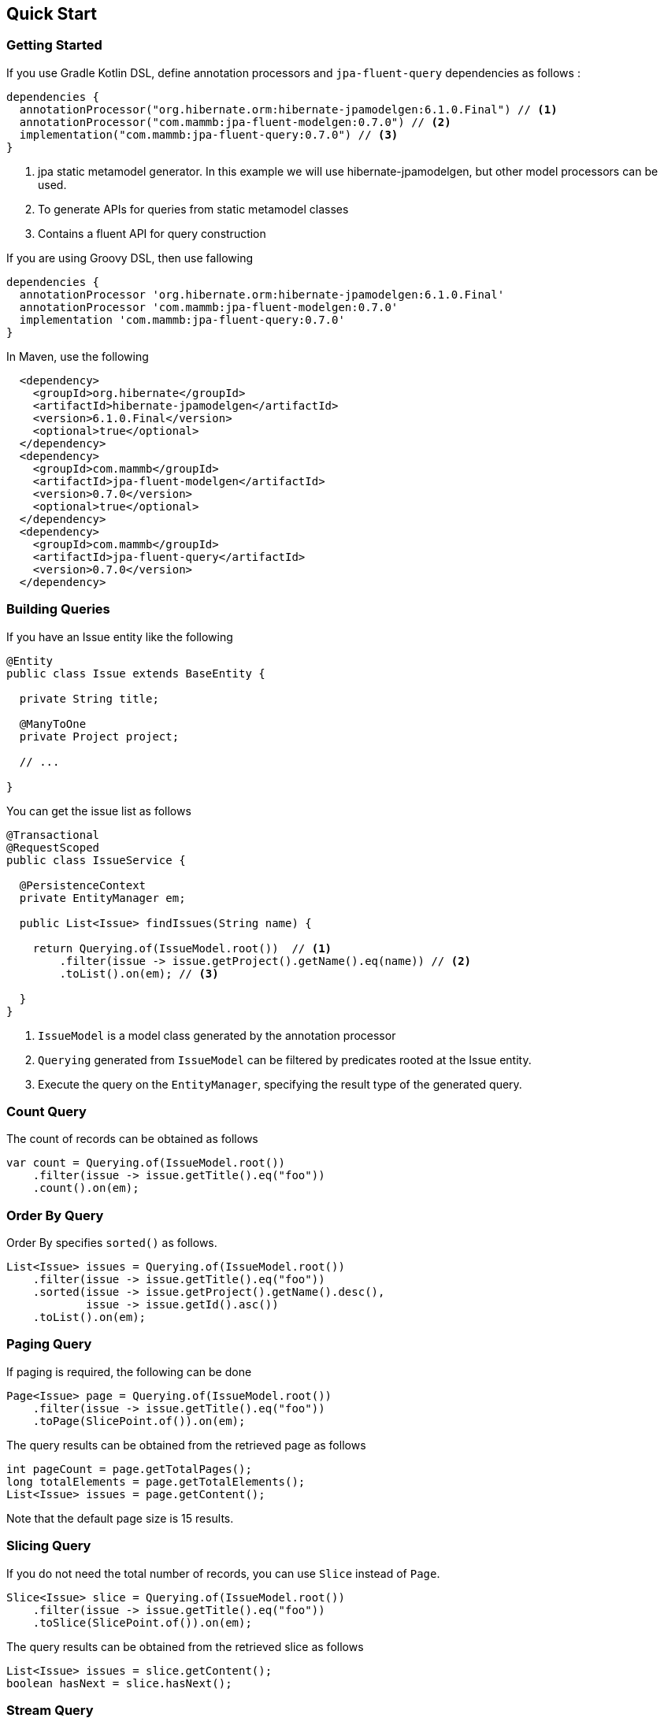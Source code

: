 == Quick Start

=== Getting Started

If you use Gradle Kotlin DSL, define annotation processors and `jpa-fluent-query` dependencies as follows :

[source, kotlin]
----
dependencies {
  annotationProcessor("org.hibernate.orm:hibernate-jpamodelgen:6.1.0.Final") // <1>
  annotationProcessor("com.mammb:jpa-fluent-modelgen:0.7.0") // <2>
  implementation("com.mammb:jpa-fluent-query:0.7.0") // <3>
}
----
<1> jpa static metamodel generator. In this example we will use hibernate-jpamodelgen, but other model processors can be used.
<2> To generate APIs for queries from static metamodel classes
<3> Contains a fluent API for query construction

If you are using Groovy DSL, then use fallowing

[source, groovy]
----
dependencies {
  annotationProcessor 'org.hibernate.orm:hibernate-jpamodelgen:6.1.0.Final'
  annotationProcessor 'com.mammb:jpa-fluent-modelgen:0.7.0'
  implementation 'com.mammb:jpa-fluent-query:0.7.0'
}
----

In Maven, use the following

[source, xml]
----
  <dependency>
    <groupId>org.hibernate</groupId>
    <artifactId>hibernate-jpamodelgen</artifactId>
    <version>6.1.0.Final</version>
    <optional>true</optional>
  </dependency>
  <dependency>
    <groupId>com.mammb</groupId>
    <artifactId>jpa-fluent-modelgen</artifactId>
    <version>0.7.0</version>
    <optional>true</optional>
  </dependency>
  <dependency>
    <groupId>com.mammb</groupId>
    <artifactId>jpa-fluent-query</artifactId>
    <version>0.7.0</version>
  </dependency>
----


=== Building Queries

If you have an Issue entity like the following

[source, java]
----
@Entity
public class Issue extends BaseEntity {

  private String title;

  @ManyToOne
  private Project project;

  // ...

}
----

You can get the issue list as follows

[source, java]
----
@Transactional
@RequestScoped
public class IssueService {

  @PersistenceContext
  private EntityManager em;

  public List<Issue> findIssues(String name) {

    return Querying.of(IssueModel.root())  // <1>
        .filter(issue -> issue.getProject().getName().eq(name)) // <2>
        .toList().on(em); // <3>

  }
}
----
<1> `IssueModel` is a model class generated by the annotation processor
<2> `Querying` generated from `IssueModel` can be filtered by predicates rooted at the Issue entity.
<3> Execute the query on the `EntityManager`, specifying the result type of the generated query.




=== Count Query

The count of records can be obtained as follows

[source, java]
----
var count = Querying.of(IssueModel.root())
    .filter(issue -> issue.getTitle().eq("foo"))
    .count().on(em);
----


=== Order By Query

Order By specifies `sorted()` as follows.

[source, java]
----
List<Issue> issues = Querying.of(IssueModel.root())
    .filter(issue -> issue.getTitle().eq("foo"))
    .sorted(issue -> issue.getProject().getName().desc(),
            issue -> issue.getId().asc())
    .toList().on(em);
----


=== Paging Query

If paging is required, the following can be done

[source, java]
----
Page<Issue> page = Querying.of(IssueModel.root())
    .filter(issue -> issue.getTitle().eq("foo"))
    .toPage(SlicePoint.of()).on(em);
----

The query results can be obtained from the retrieved page as follows

[source, java]
----
int pageCount = page.getTotalPages();
long totalElements = page.getTotalElements();
List<Issue> issues = page.getContent();
----

Note that the default page size is 15 results.


=== Slicing Query

If you do not need the total number of records, you can use `Slice` instead of `Page`.

[source, java]
----
Slice<Issue> slice = Querying.of(IssueModel.root())
    .filter(issue -> issue.getTitle().eq("foo"))
    .toSlice(SlicePoint.of()).on(em);
----

The query results can be obtained from the retrieved slice as follows

[source, java]
----
List<Issue> issues = slice.getContent();
boolean hasNext = slice.hasNext();
----



=== Stream Query

A Stream can be obtained by `toStream()`.

[source, java]
----
Stream<Issue> issues = Querying.of(IssueModel.root())
        .filter(issue -> issue.getProject().getName().eq("name"))
        .toStream().on(em);
----

The Stream retrieved here retrieves a record each time on a page(by default, every 100 records per page).

Similarly, it can be obtained as an `Iterable` with `toIterable()`.

[source, java]
----
Iterable<Issue> issues = Querying.of(IssueModel.root())
        .filter(issue -> issue.getProject().getName().eq("name"))
        .toIterable().on(em);
----



=== Subquery

If a subquery is needed, use `SubQuery` as follows

[source, java]
----
List<Issue> issues = Querying.of(IssueModel.root())
    .filter(issue -> SubQuery.of(ProjectModel.root())
                             .filter(prj -> prj.getName().eq("name1"))
                             .filter(prj -> prj.getId().eq(issue.getProject().getId()))
                             .exists())
    .toList().on(em);
----




=== Using Repository

For entities, the base class of the repository is automatically generated by the annotation processor.

To use the repository, you must first prepare a interface annotated with `@RepositoryTrait` as follows to select a Trait to Mixin to the repository.

[source, java]
----
@RepositoryTrait
public interface BaseRepository<PK extends Serializable, E, R extends RootAware<E>>
    extends QueryRepository<PK, E, R>, CommandRepository<PK, E> {
}
----


A repository can be created as follows

[source, java]
----
public class IssueRepository implements IssueRepository_ {

  @Inject
  private EntityManager em;

  @Override
  public EntityManager em() {
      return em;
  }
}
----

`IssueRepository_` implements `BaseRepository`.

The default methods provided by the `QueryRepository` and `CommandRepository` will be available.

Using the predefined methods, you can retrieve the listings as follows

[source, java]
----
var list = repository.findAll(issue -> issue.getProject().getName().eq("name"));
----

The following methods are predefined.

* `List<E> findAll(...)`
* `Page<E> findPage(...)`
* `Slice<E> findSlice(...)`
* `long count(...)`
* `E get(E entity)`
* `Optional<E> get(PK id)`
* `Optional<E> getReference(PK id)`
* `E save(E entity)`
* `E saveAndFlash(E entity)`
* `void delete(E entity)`
* `void deleteAndFlash(E entity)`




=== Using typesafe mapping

If you use constructor expressions to map query results to DTOs, mapping errors can only be detected at run-time.

This library automatically creates a type-safe method for mapping by preparing a DTO annotated with `@Mappable` as follows.

[source, java]
----
@Mappable
public record IssueDto(Long id, String title) { }
----

If a class in which `@Mappable` is defined exists, the following methods are automatically generated according to the constructor of the class.


[source, java]
----
@Generated(value = "com.mammb.code.jpa.fluent.modelgen.JpaModelProcessor")
public abstract class Mappers {

    public static <E, R extends RootAware<E>> Mapper<E, R, IssueDto> issueDto(
            Criteria.Selector<E, R, Long> e1, Criteria.Selector<E, R, String> e2) {
        return Mapper.construct(IssueDto.class, Arrays.asList(Selector.of(e1), Selector.of(e2)), Grouping.empty());
    }

    // ...
}
----


Using `Mappers` methods, the mapping to DTOs is done as follows

[source, java]
----
List<IssueDto> issues = Querying.of(IssueModel.root())
    .map(Mappers.issueDto(r -> r.getId(), r -> r.getTitle()))
    .toList().on(em);
----

The type and number of arguments can be detected at build time.




